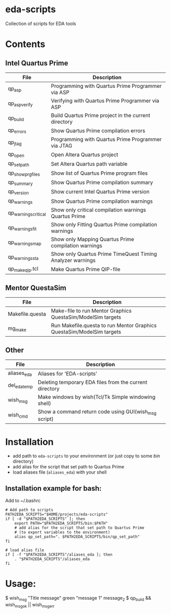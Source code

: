 * eda-scripts
Collection of scripts for EDA tools

* Contents

** Intel Quartus Prime
|----------------------+------------------------------------------------------------|
| File                 | Description                                                |
|----------------------+------------------------------------------------------------|
| qp_asp               | Programming with Quartus Prime Programmer via ASP          |
| qp_asp_verify        | Verifying with Quartus Prime Programmer via ASP            |
| qp_build             | Build Quartus Prime project in the current directory       |
| qp_errors            | Show Quartus Prime compilation errors                      |
| qp_jtag              | Programming with Quartus Prime Programmer via JTAG         |
| qp_open              | Open Altera Quartus project                                |
| qp_set_path          | Set Altera Quartus path variable                           |
| qp_show_prg_files    | Show list of Quartus Prime program files                   |
| qp_summary           | Show Quartus Prime compilation summary                     |
| qp_version           | Show current Intel Quartus Prime version                   |
| qp_warnings          | Show Quartus Prime compilation warnings                    |
| qp_warnings_critical | Show only critical compilation warnings Quartus Prime      |
| qp_warnings_fit      | Show only Fitting Quartus Prime compilation warnings       |
| qp_warnings_map      | Show only Mapping Quartus Prime compilation warnings       |
| qp_warnings_sta      | Show only Quartus Prime TimeQuest Timing Analyzer warnings |
| qp_make_qip.tcl      | Make Quartus Prime QIP-file                                |
|----------------------+------------------------------------------------------------|

** Mentor QuestaSim
|-----------------+-----------------------------------------------------------------------|
| File            | Description                                                           |
|-----------------+-----------------------------------------------------------------------|
| Makefile.questa | Make-file to run Mentor Graphics QuestaSim/ModelSim targets           |
| mg_make         | Run Makefile.questa to run Mentor Graphics QuestaSim/ModelSim targets |
|-----------------+-----------------------------------------------------------------------|

** Other
|--------------+---------------------------------------------------------|
| File         | Description                                             |
|--------------+---------------------------------------------------------|
| aliases_eda  | Aliases for 'EDA-scripts'                               |
| del_eda_temp | Deleting temporary EDA files from the current directory |
| wish_msg     | Make windows by wish(Tcl/Tk Simple windowing shell)     |
| wish_cmd     | Show a command return code using GUI(wish_msg script)   |
|--------------+---------------------------------------------------------|

* Installation

- add path to =eda-scripts= to your environment (or just copy to some /bin/ directory)
- add alias for the script that set path to Quartus Prime
- load aliases file (=aliases_eda=) with your shell

** Installation example for bash:

Add to ~/.bashrc
#+begin_src shell-script
# Add path to scripts
PATH2EDA_SCRIPTS="$HOME/projects/eda-scripts"
if [ -d "$PATH2EDA_SCRIPTS" ]; then
    export PATH="$PATH2EDA_SCRIPTS/bin:$PATH"
    # add alias for the script that set path to Quartus Prime
    # (to export variables to the environment)
    alias qp_set_path=". $PATH2EDA_SCRIPTS/bin/qp_set_path"
fi

# load alias file
if [ -f "$PATH2EDA_SCRIPTS"/aliases_eda ]; then
    . "$PATH2EDA_SCRIPTS"/aliases_eda
fi
#+end_src

* Usage:

$ wish_msg "Title message" green "message 1" message_2
$ qp_build && wish_msg_ok || wish_msg_err
